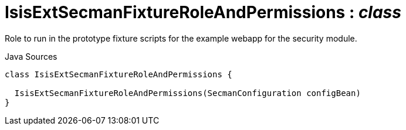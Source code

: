 = IsisExtSecmanFixtureRoleAndPermissions : _class_
:Notice: Licensed to the Apache Software Foundation (ASF) under one or more contributor license agreements. See the NOTICE file distributed with this work for additional information regarding copyright ownership. The ASF licenses this file to you under the Apache License, Version 2.0 (the "License"); you may not use this file except in compliance with the License. You may obtain a copy of the License at. http://www.apache.org/licenses/LICENSE-2.0 . Unless required by applicable law or agreed to in writing, software distributed under the License is distributed on an "AS IS" BASIS, WITHOUT WARRANTIES OR  CONDITIONS OF ANY KIND, either express or implied. See the License for the specific language governing permissions and limitations under the License.

Role to run in the prototype fixture scripts for the example webapp for the security module.

.Java Sources
[source,java]
----
class IsisExtSecmanFixtureRoleAndPermissions {

  IsisExtSecmanFixtureRoleAndPermissions(SecmanConfiguration configBean)
}
----

